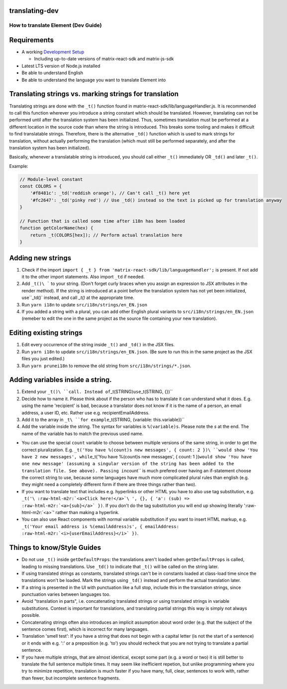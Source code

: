 .. role:: raw-html-m2r(raw)
   :format: html


translating-dev
---------------

How to translate Element (Dev Guide)
====================================

Requirements
------------


* A working `Development Setup <../../#setting-up-a-dev-environment>`_

  * Including up-to-date versions of matrix-react-sdk and matrix-js-sdk

* Latest LTS version of Node.js installed
* Be able to understand English
* Be able to understand the language you want to translate Element into

Translating strings vs. marking strings for translation
-------------------------------------------------------

Translating strings are done with the ``_t()`` function found in matrix-react-sdk/lib/languageHandler.js. It is recommended to call this function wherever you introduce a string constant which should be translated. However, translating can not be performed until after the translation system has been initialized. Thus, sometimes translation must be performed at a different location in the source code than where the string is introduced. This breaks some tooling and makes it difficult to find translatable strings. Therefore, there is the alternative ``_td()`` function which is used to mark strings for translation, without actually performing the translation (which must still be performed separately, and after the translation system has been initialized).

Basically, whenever a translatable string is introduced, you should call either ``_t()`` immediately OR ``_td()`` and later ``_t()``.

Example:

.. code-block::

   // Module-level constant
   const COLORS = {
       '#f8481c': _td('reddish orange'), // Can't call _t() here yet
       '#fc2647': _td('pinky red') // Use _td() instead so the text is picked up for translation anyway
   }

   // Function that is called some time after i18n has been loaded
   function getColorName(hex) {
       return _t(COLORS[hex]); // Perform actual translation here
   }

Adding new strings
------------------


#. Check if the import ``import { _t } from 'matrix-react-sdk/lib/languageHandler';`` is present. If not add it to the other import statements. Also import ``_td`` if needed.
#. Add ``_t()\ ``` to your string. (Don't forget curly braces when you assign an expression to JSX attributes in the render method). If the string is introduced at a point before the translation system has not yet been initialized, use``\ _td()` instead, and call `_t()` at the appropriate time.
#. Run ``yarn i18n`` to update ``src/i18n/strings/en_EN.json``
#. If you added a string with a plural, you can add other English plural variants to ``src/i18n/strings/en_EN.json`` (remeber to edit the one in the same project as the source file containing your new translation).

Editing existing strings
------------------------


#. Edit every occurrence of the string inside ``_t()`` and ``_td()`` in the JSX files.
#. Run ``yarn i18n`` to update ``src/i18n/strings/en_EN.json``. (Be sure to run this in the same project as the JSX files you just edited.)
#. Run ``yarn prunei18n`` to remove the old string from ``src/i18n/strings/*.json``.

Adding variables inside a string.
---------------------------------


#. Extend your ``_t()\ ``call. Instead of``\ _t(STRING)\ ``use``\ _t(STRING, {})``
#. Decide how to name it. Please think about if the person who has to translate it can understand what it does. E.g. using the name 'recipient' is bad, because a translator does not know if it is the name of a person, an email address, a user ID, etc. Rather use e.g. recipientEmailAddress.
#. Add it to the array in ``_t\ ``for example``\ _t(STRING, {variable: this.variable})``
#. Add the variable inside the string. The syntax for variables is ``%(variable)s``. Please note the *s* at the end. The name of the variable has to match the previous used name.


* You can use the special ``count`` variable to choose between multiple versions of the same string, in order to get the correct pluralization. E.g. ``_t('You have %(count)s new messages', { count: 2 })\ ``would show 'You have 2 new messages', while``\ _t('You have %(count)s new messages', { count: 1 })\ ``would show 'You have one new message' (assuming a singular version of the string has been added to the translation file. See above). Passing in``\ count`` is much prefered over having an if-statement choose the correct string to use, because some languages have much more complicated plural rules than english (e.g. they might need a completely different form if there are three things rather than two).
* If you want to translate text that includes e.g. hyperlinks or other HTML you have to also use tag substitution, e.g. ``_t('\ :raw-html-m2r:`<a>Click here!</a>`\ ', {}, { 'a': (sub) => :raw-html-m2r:`<a>{sub}</a>` })``. If you don't do the tag substitution you will end up showing literally '\ :raw-html-m2r:`<a>`\ ' rather than making a hyperlink.
* You can also use React components with normal variable substitution if you want to insert HTML markup, e.g. ``_t('Your email address is %(emailAddress)s', { emailAddress: :raw-html-m2r:`<i>{userEmailAddress}</i>` })``.

Things to know/Style Guides
---------------------------


* Do not use ``_t()`` inside ``getDefaultProps``\ : the translations aren't loaded when ``getDefaultProps`` is called, leading to missing translations. Use ``_td()`` to indicate that ``_t()`` will be called on the string later.
* If using translated strings as constants, translated strings can't be in constants loaded at class-load time since the translations won't be loaded. Mark the strings using ``_td()`` instead and perform the actual translation later.
* If a string is presented in the UI with punctuation like a full stop, include this in the translation strings, since punctuation varies between languages too.
* Avoid "translation in parts", i.e. concatenating translated strings or using translated strings in variable substitutions. Context is important for translations, and translating partial strings this way is simply not always possible.
* Concatenating strings often also introduces an implicit assumption about word order (e.g. that the subject of the sentence comes first), which is incorrect for many languages.
* Translation 'smell test': If you have a string that does not begin with a capital letter (is not the start of a sentence) or it ends with e.g. ':' or a preposition (e.g. 'to') you should recheck that you are not trying to translate a partial sentence.
* If you have multiple strings, that are almost identical, except some part (e.g. a word or two) it is still better to translate the full sentence multiple times. It may seem like inefficient repetion, but unlike programming where you try to minimize repetition, translation is much faster if you have many, full, clear, sentences to work with, rather than fewer, but incomplete sentence fragments.
